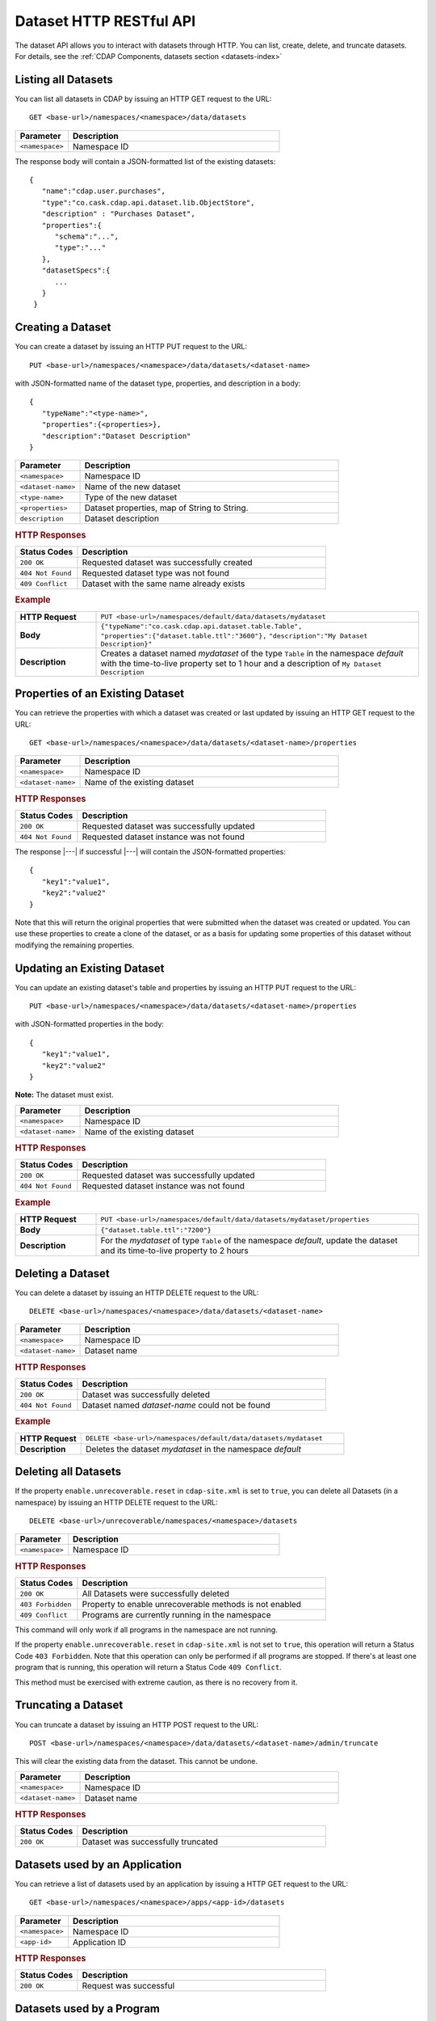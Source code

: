 .. meta::
    :author: Cask Data, Inc.
    :description: HTTP RESTful Interface to the Cask Data Application Platform
    :copyright: Copyright © 2014-2015 Cask Data, Inc.

.. _http-restful-api-dataset:

========================
Dataset HTTP RESTful API
========================

.. highlight:: console

The dataset API allows you to interact with datasets through HTTP. You can list, create,
delete, and truncate datasets. For details, see the
:ref:`CDAP Components, datasets section <datasets-index>`


Listing all Datasets
--------------------

You can list all datasets in CDAP by issuing an HTTP GET request to the URL::

  GET <base-url>/namespaces/<namespace>/data/datasets

.. list-table::
   :widths: 20 80
   :header-rows: 1

   * - Parameter
     - Description
   * - ``<namespace>``
     - Namespace ID

The response body will contain a JSON-formatted list of the existing datasets::

  {
     "name":"cdap.user.purchases",
     "type":"co.cask.cdap.api.dataset.lib.ObjectStore",
     "description" : "Purchases Dataset",
     "properties":{
        "schema":"...",
        "type":"..."
     },
     "datasetSpecs":{
        ...
     }
   }

.. _http-restful-api-dataset-creating:

Creating a Dataset
------------------

You can create a dataset by issuing an HTTP PUT request to the URL::

  PUT <base-url>/namespaces/<namespace>/data/datasets/<dataset-name>

with JSON-formatted name of the dataset type, properties, and description in a body::

  {
     "typeName":"<type-name>",
     "properties":{<properties>},
     "description":"Dataset Description"
  }


.. list-table::
   :widths: 20 80
   :header-rows: 1

   * - Parameter
     - Description
   * - ``<namespace>``
     - Namespace ID
   * - ``<dataset-name>``
     - Name of the new dataset
   * - ``<type-name>``
     - Type of the new dataset
   * - ``<properties>``
     - Dataset properties, map of String to String.
   * - ``description``
     - Dataset description

.. rubric:: HTTP Responses
.. list-table::
   :widths: 20 80
   :header-rows: 1

   * - Status Codes
     - Description
   * - ``200 OK``
     - Requested dataset was successfully created
   * - ``404 Not Found``
     - Requested dataset type was not found
   * - ``409 Conflict``
     - Dataset with the same name already exists

.. rubric:: Example
.. list-table::
   :widths: 20 80
   :stub-columns: 1

   * - HTTP Request
     - ``PUT <base-url>/namespaces/default/data/datasets/mydataset``
   * - Body
     - ``{"typeName":"co.cask.cdap.api.dataset.table.Table",`` ``"properties":{"dataset.table.ttl":"3600"},``
       ``"description":"My Dataset Description}"``
   * - Description
     - Creates a dataset named *mydataset* of the type ``Table`` in the namespace *default*
       with the time-to-live property set to 1 hour and a description of ``My Dataset Description``

.. _http-restful-api-dataset-updating:

Properties of an Existing Dataset
---------------------------------

You can retrieve the properties with which a dataset was created or last updated by issuing an HTTP GET request to
the URL::

	GET <base-url>/namespaces/<namespace>/data/datasets/<dataset-name>/properties

.. list-table::
   :widths: 20 80
   :header-rows: 1

   * - Parameter
     - Description
   * - ``<namespace>``
     - Namespace ID
   * - ``<dataset-name>``
     - Name of the existing dataset

.. rubric:: HTTP Responses
.. list-table::
   :widths: 20 80
   :header-rows: 1

   * - Status Codes
     - Description
   * - ``200 OK``
     - Requested dataset was successfully updated
   * - ``404 Not Found``
     - Requested dataset instance was not found

The response |---| if successful |---| will contain the JSON-formatted properties::

  {
     "key1":"value1",
     "key2":"value2"
  }

Note that this will return the original properties that were submitted when the dataset was created or updated.
You can use these properties to create a clone of the dataset, or as a basis for updating some properties of this
dataset without modifying the remaining properties.

Updating an Existing Dataset
----------------------------

You can update an existing dataset's table and properties by issuing an HTTP PUT request to the URL::

	PUT <base-url>/namespaces/<namespace>/data/datasets/<dataset-name>/properties

with JSON-formatted properties in the body::

  {
     "key1":"value1",
     "key2":"value2"
  }

**Note:** The dataset must exist.

.. list-table::
   :widths: 20 80
   :header-rows: 1

   * - Parameter
     - Description
   * - ``<namespace>``
     - Namespace ID
   * - ``<dataset-name>``
     - Name of the existing dataset

.. rubric:: HTTP Responses
.. list-table::
   :widths: 20 80
   :header-rows: 1

   * - Status Codes
     - Description
   * - ``200 OK``
     - Requested dataset was successfully updated
   * - ``404 Not Found``
     - Requested dataset instance was not found

.. rubric:: Example
.. list-table::
   :widths: 20 80
   :stub-columns: 1

   * - HTTP Request
     - ``PUT <base-url>/namespaces/default/data/datasets/mydataset/properties``
   * - Body
     - ``{"dataset.table.ttl":"7200"}``
   * - Description
     - For the *mydataset* of type ``Table`` of the namespace *default*, update the dataset
       and its time-to-live property to 2 hours


Deleting a Dataset
------------------

You can delete a dataset by issuing an HTTP DELETE request to the URL::

  DELETE <base-url>/namespaces/<namespace>/data/datasets/<dataset-name>

.. list-table::
   :widths: 20 80
   :header-rows: 1

   * - Parameter
     - Description
   * - ``<namespace>``
     - Namespace ID
   * - ``<dataset-name>``
     - Dataset name

.. rubric:: HTTP Responses
.. list-table::
   :widths: 20 80
   :header-rows: 1

   * - Status Codes
     - Description
   * - ``200 OK``
     - Dataset was successfully deleted
   * - ``404 Not Found``
     - Dataset named *dataset-name* could not be found

.. rubric:: Example
.. list-table::
   :widths: 20 80
   :stub-columns: 1

   * - HTTP Request
     - ``DELETE <base-url>/namespaces/default/data/datasets/mydataset``
   * - Description
     - Deletes the dataset *mydataset* in the namespace *default*

.. _http-restful-api-dataset-deleting-all:

Deleting all Datasets
---------------------

If the property ``enable.unrecoverable.reset`` in ``cdap-site.xml`` is set to ``true``, 
you can delete all Datasets (in a namespace) by issuing an HTTP DELETE request to the URL::

  DELETE <base-url>/unrecoverable/namespaces/<namespace>/datasets

.. list-table::
   :widths: 20 80
   :header-rows: 1

   * - Parameter
     - Description
   * - ``<namespace>``
     - Namespace ID

.. rubric:: HTTP Responses
.. list-table::
   :widths: 20 80
   :header-rows: 1

   * - Status Codes
     - Description
   * - ``200 OK``
     - All Datasets were successfully deleted
   * - ``403 Forbidden``
     - Property to enable unrecoverable methods is not enabled
   * - ``409 Conflict``
     - Programs are currently running in the namespace

This command will only work if all programs in the namespace are not running.

If the property ``enable.unrecoverable.reset`` in ``cdap-site.xml`` is not set to
``true``, this operation will return a Status Code ``403 Forbidden``. Note that this
operation can only be performed if all programs are stopped. If there's at least one
program that is running, this operation will return a Status Code ``409 Conflict``.

This method must be exercised with extreme caution, as there is no recovery from it.

Truncating a Dataset
--------------------

You can truncate a dataset by issuing an HTTP POST request to the URL::

  POST <base-url>/namespaces/<namespace>/data/datasets/<dataset-name>/admin/truncate

This will clear the existing data from the dataset. This cannot be undone.

.. list-table::
   :widths: 20 80
   :header-rows: 1

   * - Parameter
     - Description
   * - ``<namespace>``
     - Namespace ID
   * - ``<dataset-name>``
     - Dataset name

.. rubric:: HTTP Responses
.. list-table::
   :widths: 20 80
   :header-rows: 1

   * - Status Codes
     - Description
   * - ``200 OK``
     - Dataset was successfully truncated

Datasets used by an Application
-------------------------------

You can retrieve a list of datasets used by an application by issuing a HTTP GET request to the URL::

  GET <base-url>/namespaces/<namespace>/apps/<app-id>/datasets

.. list-table::
   :widths: 20 80
   :header-rows: 1

   * - Parameter
     - Description
   * - ``<namespace>``
     - Namespace ID
   * - ``<app-id>``
     - Application ID

.. rubric:: HTTP Responses
.. list-table::
   :widths: 20 80
   :header-rows: 1

   * - Status Codes
     - Description
   * - ``200 OK``
     - Request was successful

Datasets used by a Program
--------------------------

You can retrieve a list of datasets used by a program by issuing a HTTP GET request to the URL::

  GET <base-url>/namespaces/<namespace>/apps/<app-id>/<program-type>/<program-id>/datasets

.. list-table::
   :widths: 20 80
   :header-rows: 1

   * - Parameter
     - Description
   * - ``<namespace>``
     - Namespace ID
   * - ``<app-id>``
     - Application ID
   * - ``<program-type>``
     - Program type, one of ``flows``, ``mapreduce``, ``services``, ``spark``, or ``workflows``
   * - ``<program-id>``
     - Program ID

.. rubric:: HTTP Responses
.. list-table::
   :widths: 20 80
   :header-rows: 1

   * - Status Codes
     - Description
   * - ``200 OK``
     - Request was successful

Programs using a Dataset
------------------------

You can retrieve a list of programs that are using a dataset by issuing a HTTP GET request to the URL::

  GET <base-url>/namespaces/<namespace>/data/datasets/<dataset-id>/programs

.. list-table::
   :widths: 20 80
   :header-rows: 1

   * - Parameter
     - Description
   * - ``<namespace>``
     - Namespace ID
   * - ``<dataset-id>``
     - Dataset ID

.. rubric:: HTTP Responses
.. list-table::
   :widths: 20 80
   :header-rows: 1

   * - Status Codes
     - Description
   * - ``200 OK``
     - Request was successful
